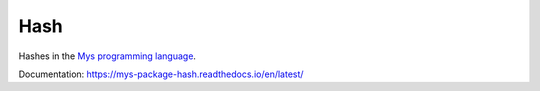 Hash
====

Hashes in the `Mys programming language`_.

Documentation: https://mys-package-hash.readthedocs.io/en/latest/

.. _Mys programming language: https://github.com/mys-lang/mys
